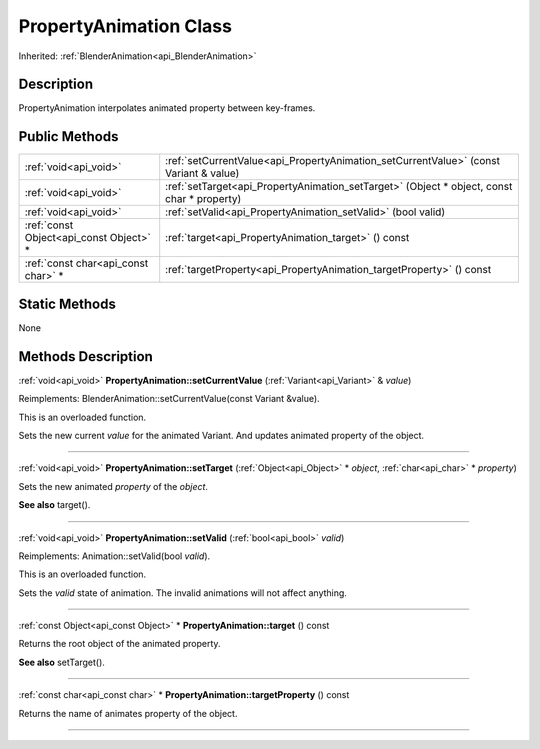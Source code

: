 .. _api_PropertyAnimation:
PropertyAnimation Class
================

Inherited: :ref:`BlenderAnimation<api_BlenderAnimation>`

.. _api_PropertyAnimation_description:
Description
-----------

PropertyAnimation interpolates animated property between key-frames.



.. _api_PropertyAnimation_public:
Public Methods
--------------

+-----------------------------------------+--------------------------------------------------------------------------------------------+
|                   :ref:`void<api_void>` | :ref:`setCurrentValue<api_PropertyAnimation_setCurrentValue>` (const Variant & value)      |
+-----------------------------------------+--------------------------------------------------------------------------------------------+
|                   :ref:`void<api_void>` | :ref:`setTarget<api_PropertyAnimation_setTarget>` (Object * object, const char * property) |
+-----------------------------------------+--------------------------------------------------------------------------------------------+
|                   :ref:`void<api_void>` | :ref:`setValid<api_PropertyAnimation_setValid>` (bool  valid)                              |
+-----------------------------------------+--------------------------------------------------------------------------------------------+
| :ref:`const Object<api_const Object>` * | :ref:`target<api_PropertyAnimation_target>` () const                                       |
+-----------------------------------------+--------------------------------------------------------------------------------------------+
|     :ref:`const char<api_const char>` * | :ref:`targetProperty<api_PropertyAnimation_targetProperty>` () const                       |
+-----------------------------------------+--------------------------------------------------------------------------------------------+



.. _api_PropertyAnimation_static:
Static Methods
--------------

None

.. _api_PropertyAnimation_methods:
Methods Description
-------------------

.. _api_PropertyAnimation_setCurrentValue:

:ref:`void<api_void>`  **PropertyAnimation::setCurrentValue** (:ref:`Variant<api_Variant>` & *value*)

Reimplements: BlenderAnimation::setCurrentValue(const Variant &value).

This is an overloaded function.

Sets the new current *value* for the animated Variant. And updates animated property of the object.

----

.. _api_PropertyAnimation_setTarget:

:ref:`void<api_void>`  **PropertyAnimation::setTarget** (:ref:`Object<api_Object>` * *object*, :ref:`char<api_char>` * *property*)

Sets the new animated *property* of the *object*.

**See also** target().

----

.. _api_PropertyAnimation_setValid:

:ref:`void<api_void>`  **PropertyAnimation::setValid** (:ref:`bool<api_bool>`  *valid*)

Reimplements: Animation::setValid(bool *valid*).

This is an overloaded function.

Sets the *valid* state of animation. The invalid animations will not affect anything.

----

.. _api_PropertyAnimation_target:

:ref:`const Object<api_const Object>` * **PropertyAnimation::target** () const

Returns the root object of the animated property.

**See also** setTarget().

----

.. _api_PropertyAnimation_targetProperty:

:ref:`const char<api_const char>` * **PropertyAnimation::targetProperty** () const

Returns the name of animates property of the object.

----


